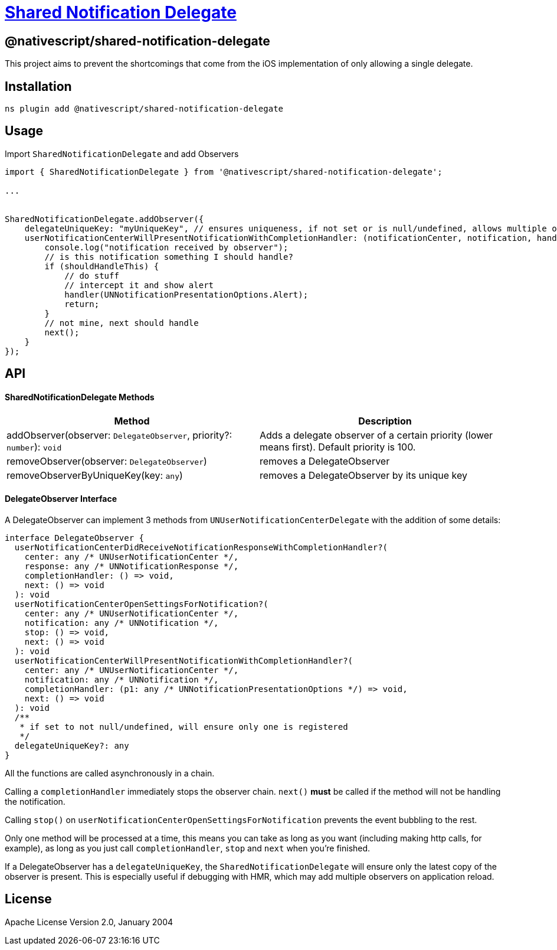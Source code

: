 = https://github.com/NativeScript/plugins/tree/main/packages/shared-notification-delegate[Shared Notification Delegate]

== @nativescript/shared-notification-delegate

This project aims to prevent the shortcomings that come from the iOS implementation of only allowing a single delegate.

== Installation

[,cli]
----
ns plugin add @nativescript/shared-notification-delegate
----

== Usage

Import `SharedNotificationDelegate` and add Observers

[,typescript]
----
import { SharedNotificationDelegate } from '@nativescript/shared-notification-delegate';

...


SharedNotificationDelegate.addObserver({
    delegateUniqueKey: "myUniqueKey", // ensures uniqueness, if not set or is null/undefined, allows multiple of the same
    userNotificationCenterWillPresentNotificationWithCompletionHandler: (notificationCenter, notification, handler, stop, next) => {
        console.log("notification received by observer");
        // is this notification something I should handle?
        if (shouldHandleThis) {
            // do stuff
            // intercept it and show alert
            handler(UNNotificationPresentationOptions.Alert);
            return;
        }
        // not mine, next should handle
        next();
    }
});
----

== API

[discrete]
==== SharedNotificationDelegate Methods

|===
| Method | Description

| addObserver(observer: `DelegateObserver`, priority?: `number`): `void`
| Adds a delegate observer of a certain priority (lower means first).
Default priority is 100.

| removeObserver(observer: `DelegateObserver`)
| removes a DelegateObserver

| removeObserverByUniqueKey(key: `any`)
| removes a DelegateObserver by its unique key
|===

[discrete]
==== DelegateObserver Interface

A DelegateObserver can implement 3 methods from `UNUserNotificationCenterDelegate` with the addition of some details:

[,typescript]
----
interface DelegateObserver {
  userNotificationCenterDidReceiveNotificationResponseWithCompletionHandler?(
    center: any /* UNUserNotificationCenter */,
    response: any /* UNNotificationResponse */,
    completionHandler: () => void,
    next: () => void
  ): void
  userNotificationCenterOpenSettingsForNotification?(
    center: any /* UNUserNotificationCenter */,
    notification: any /* UNNotification */,
    stop: () => void,
    next: () => void
  ): void
  userNotificationCenterWillPresentNotificationWithCompletionHandler?(
    center: any /* UNUserNotificationCenter */,
    notification: any /* UNNotification */,
    completionHandler: (p1: any /* UNNotificationPresentationOptions */) => void,
    next: () => void
  ): void
  /**
   * if set to not null/undefined, will ensure only one is registered
   */
  delegateUniqueKey?: any
}
----

All the functions are called asynchronously in a chain.

Calling a `completionHandler` immediately stops the observer chain.
`next()` *must* be called if the method will not be handling the notification.

Calling `stop()` on `userNotificationCenterOpenSettingsForNotification` prevents the event bubbling to the rest.

Only one method will be processed at a time, this means you can take as long as you want (including making http calls, for example), as long as you just call `completionHandler`, `stop` and `next` when you're finished.

If a DelegateObserver has a `delegateUniqueKey`, the `SharedNotificationDelegate` will ensure only the latest copy of the observer is present.
This is especially useful if debugging with HMR, which may add multiple observers on application reload.

== License

Apache License Version 2.0, January 2004
